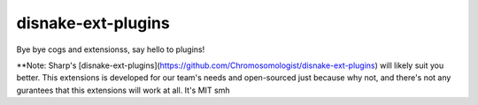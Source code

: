 .. SPDX-License-Identifier: MIT

disnake-ext-plugins
===================

Bye bye cogs and extensionss, say hello to plugins!

**Note: Sharp's [disnake-ext-plugins](https://github.com/Chromosomologist/disnake-ext-plugins)
will likely suit you better. This extensions is developed for our team's needs and open-sourced
just because why not, and there's not any gurantees that this extensions will work at all. It's MIT smh